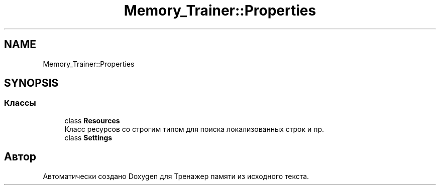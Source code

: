 .TH "Memory_Trainer::Properties" 3 "Вс 8 Дек 2019" "Тренажер памяти" \" -*- nroff -*-
.ad l
.nh
.SH NAME
Memory_Trainer::Properties
.SH SYNOPSIS
.br
.PP
.SS "Классы"

.in +1c
.ti -1c
.RI "class \fBResources\fP"
.br
.RI "Класс ресурсов со строгим типом для поиска локализованных строк и пр\&. "
.ti -1c
.RI "class \fBSettings\fP"
.br
.in -1c
.SH "Автор"
.PP 
Автоматически создано Doxygen для Тренажер памяти из исходного текста\&.
